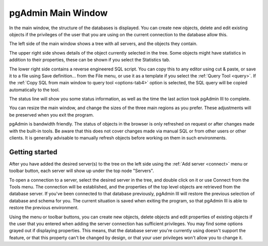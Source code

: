 .. _main:


*******************
pgAdmin Main Window
*******************

.. image:: images/main.png

In the main window, the structure of the databases is displayed.
You can create new objects, delete and edit existing objects if the
privileges of the user that you are using on the current connection
to the database allow this.

The left side of the main window shows a tree with all servers,
and the objects they contain.

The upper right side shows details of the object currently
selected in the tree. Some objects might have statistics in addition
to their properties, these can be shown if you select the Statistics
tab.

The lower right side contains a reverse engineered SQL script. You
can copy this to any editor using cut & paste, or save it to a file
using Save definition... from the File menu, or use it as a template
if you select the :ref:`Query Tool <query>`. If the
:ref:`Copy SQL from main window to query tool <options-tab4>` option is selected, the SQL
query will be copied automatically to the tool.

The status line will show you some status information, as well as
the time the last action took pgAdmin III to complete.

You can resize the main window, and change the sizes of the three
main regions as you prefer. These adjustments will be preserved when
you exit the program.

pgAdmin is bandwidth friendly. The status of objects in the browser 
is only refreshed on request or after changes made with the built-in tools. 
Be aware that this does not cover changes made via manual SQL or from other 
users or other clients. It is generally advisable to manually refresh 
objects before working on them in such environments.

.. _getting-started:

Getting started
===============

After you have added the desired server(s) to the tree on the left
side using the :ref:`Add server <connect>` menu or toolbar
button, each server will show up under the top node "Servers".

To open a connection to a server, select the desired server in the
tree, and double click on it or use Connect from the Tools menu. The
connection will be established, and the properties of the top level
objects are retrieved from the database server. If you've been
connected to that database previously, pgAdmin III will restore the
previous selection of database and schema for you. The current
situation is saved when exiting the program, so that pgAdmin III is
able to restore the previous environment.

Using the menu or toolbar buttons, you can create new objects,
delete objects and edit properties of existing objects if the user
that you entered when adding the server connection has sufficient
privileges. You may find some options grayed out if displaying
properties. This means, that the database server you're currently
using doesn't support the feature, or that this property can't be
changed by design, or that your user privileges won't allow you to
change it.

